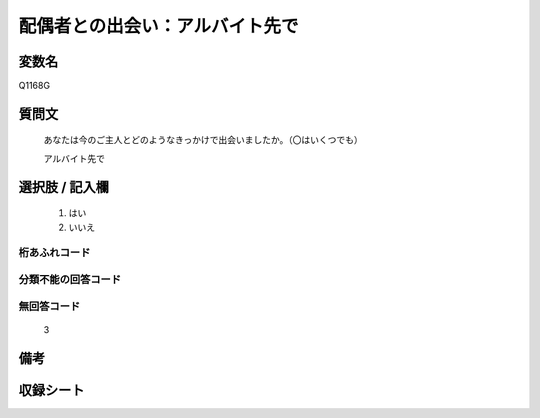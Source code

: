 .. title:: Q1168G
.. rst-cllass:: item
====================================================================================================
配偶者との出会い：アルバイト先で
====================================================================================================

.. rst-class:: varname
変数名
==================

Q1168G

.. rst-class:: question
質問文
==================


   あなたは今のご主人とどのようなきっかけで出会いましたか。（〇はいくつでも）


   アルバイト先で



.. rst-class:: answer
選択肢 / 記入欄
======================

  
     1. はい
  
     2. いいえ
  



.. rst-class:: overflow
桁あふれコード
-------------------------------
  


.. rst-class:: not_available
分類不能の回答コード
-------------------------------------
  


.. rst-class:: not_available
無回答コード
-------------------------------------
  3


.. rst-class:: bikou
備考
==================



.. rst-class:: include_sheet
収録シート
=======================================
.. hlist::
   :columns: 3
   
   
   * p19_4
   
   * p20_5
   
   * p21abcd_5
   
   * p21e_4
   
   * p22_5
   
   * p23_5
   
   * p24_5
   
   * p25_5
   
   * p26_5
   
   


.. index:: Q1168G